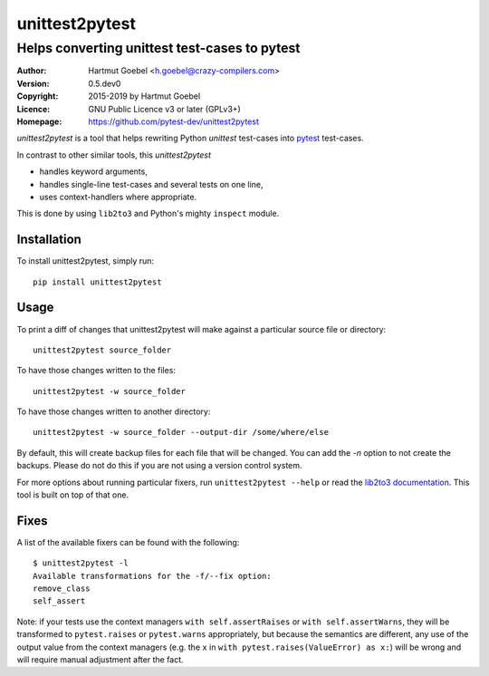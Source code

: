 ==================================
unittest2pytest
==================================

-----------------------------------------------------
Helps converting unittest test-cases to pytest
-----------------------------------------------------

:Author:    Hartmut Goebel <h.goebel@crazy-compilers.com>
:Version:   0.5.dev0
:Copyright: 2015-2019 by Hartmut Goebel
:Licence:   GNU Public Licence v3 or later (GPLv3+)
:Homepage:  https://github.com/pytest-dev/unittest2pytest


.. image:: https://secure.travis-ci.org/pytest-dev/unittest2pytest.png?branch=develop
   :target: https://travis-ci.org/pytest-dev/unittest2pytest/


`unittest2pytest` is a tool that helps rewriting Python `unittest`
test-cases into pytest_ test-cases.

In contrast to other similar tools, this `unittest2pytest`

* handles keyword arguments,
* handles single-line test-cases and several tests on one line,
* uses context-handlers where appropriate.

This is done by using ``lib2to3`` and Python's mighty ``inspect``
module.



Installation
===================

To install unittest2pytest, simply run::

    pip install unittest2pytest


Usage
===================

To print a diff of changes that unittest2pytest will make against a
particular source file or directory::

    unittest2pytest source_folder

To have those changes written to the files::

    unittest2pytest -w source_folder

To have those changes written to another directory::

    unittest2pytest -w source_folder --output-dir /some/where/else

By default, this will create backup files for each file that will be
changed. You can add the `-n` option to not create the backups. Please
do not do this if you are not using a version control system.

For more options about running particular fixers, run
``unittest2pytest --help`` or read the `lib2to3 documentation`_. This
tool is built on top of that one.


Fixes
===================

A list of the available fixers can be found with the following::

    $ unittest2pytest -l
    Available transformations for the -f/--fix option:
    remove_class
    self_assert


Note: if your tests use the context managers ``with self.assertRaises`` or
``with self.assertWarns``, they will be transformed to ``pytest.raises`` or
``pytest.warns`` appropriately, but because the semantics are different, any
use of the output value from the context managers (e.g. the ``x`` in
``with pytest.raises(ValueError) as x:``) will be wrong and will require
manual adjustment after the fact.

.. _`lib2to3 documentation`: http://docs.python.org/library/2to3.html
.. _pytest: https://pytest.org/


..
 Local Variables:
 mode: rst
 ispell-local-dictionary: "american"
 coding: utf-8
 End:
